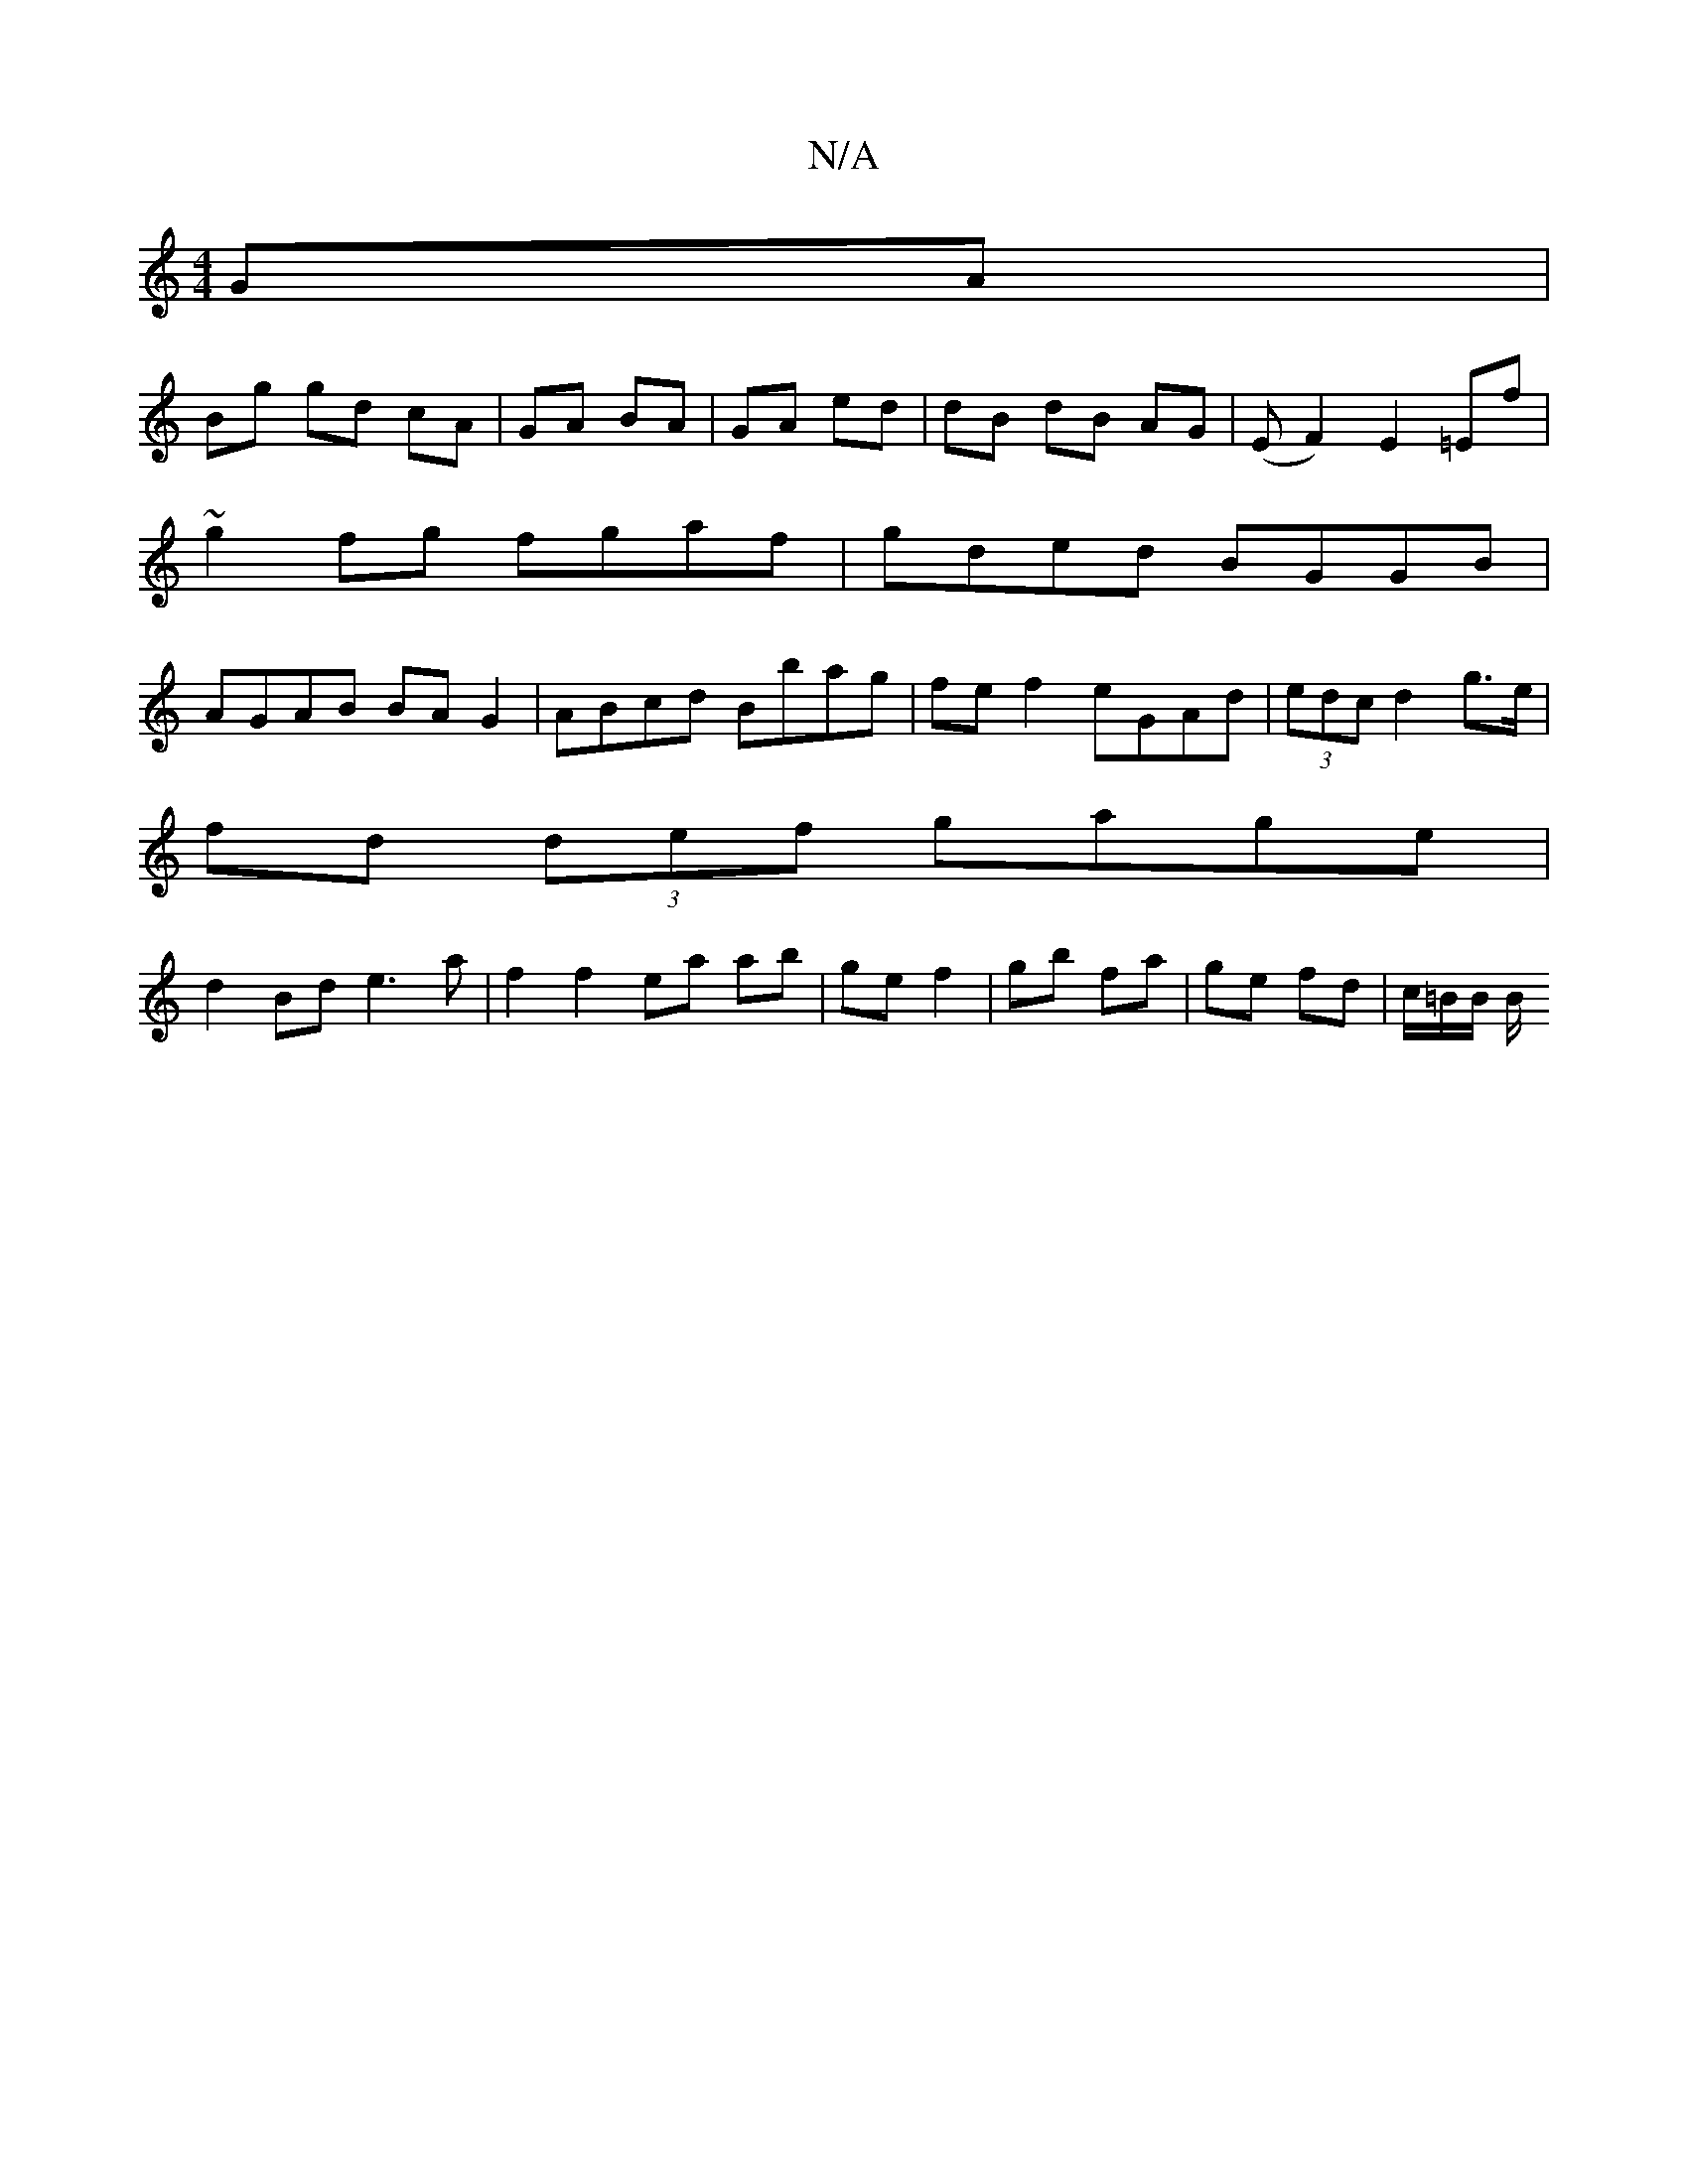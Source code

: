 X:1
T:N/A
M:4/4
R:N/A
K:Cmajor
 GA |
Bg gd cA| GA BA | GA ed | dB dB AG |  (EF2) E2 =Ef|
~g2fg fgaf|gded BGGB|
AGAB BA G2|ABcd Bbag|fe f2 eGAd | (3edc d2 g>e |
fd (3def gage |
d2 Bd e3a|f2 f2 ea ab|ge f2 | gb fa|ge fd | c/=B/2B/ B/